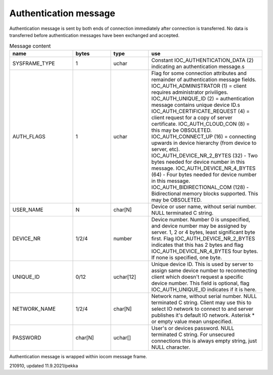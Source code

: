 Authentication message
=======================

Authentication message is sent by both ends of connection immediately after connection is transferred.
No data is transferred before authentication messages have been exchanged and accepted. 

.. list-table:: Message content
  :widths: 25 15 15 45
  :header-rows: 1

  * - name
    - bytes
    - type
    - use
  * - SYSFRAME_TYPE 
    - 1
    - uchar
    - Constant IOC_AUTHENTICATION_DATA (2) indicating an authentication message.s
  * - AUTH_FLAGS
    - 1
    - uchar
    - Flag for some connection attributes and remainder of authentication message fields.
      IOC_AUTH_ADMINISTRATOR (1) = client requires administrator priviliges.
      IOC_AUTH_UNIQUE_ID (2) = authentication message contains unique device ID.s
      IOC_AUTH_CERTIFICATE_REQUEST (4) = client request for a copy of server certificate.
      IOC_AUTH_CLOUD_CON (8) = this may be OBSOLETED.
      IOC_AUTH_CONNECT_UP (16) = connecting upwards in device hierarchy (from device to server, etc).
      IOC_AUTH_DEVICE_NR_2_BYTES (32) - Two bytes needed for device number in this message.
      IOC_AUTH_DEVICE_NR_4_BYTES (64) - Four bytes needed for device number in this message.
      IOC_AUTH_BIDIRECTIONAL_COM (128) - Bidirectional memory blocks supported. This may be OBSOLETED.
  * - USER_NAME
    - N
    - char[N]
    - Device or user name, without serial number. NULL terminated C string.
  * - DEVICE_NR
    - 1/2/4
    - number
    - Device number. Number 0 is unspecified, and device number may be assigned by server.
      1, 2 or 4 bytes, least significant byte first. Flag IOC_AUTH_DEVICE_NR_2_BYTES indicates
      that this has 2 bytes and flag IOC_AUTH_DEVICE_NR_4_BYTES four bytes. If none is specified,
      one byte.
  * - UNIQUE_ID
    - 0/12
    - uchar[12]
    - Unique device ID. This is used by server to assign same device number to reconnecting
      client which doesn't request a specific device number. This field is optional, flag 
      IOC_AUTH_UNIQUE_ID indicates if it is here.
  * - NETWORK_NAME
    - 1/2/4
    - char[N]
    - Network name, without serial number. NULL terminated C string. Client may use this
      to select IO network to connect to and server publishes it's default IO network. 
      Asterisk * or empty value mean unspecified. 
  * - PASSWORD
    - char[N]
    - uchar[]
    - User's or devices password. NULL terminated C string. For unsecured connections
      this is always empty string, just NULL character.


Authentication message is wrapped within iocom message frame.

210910, updated 11.9.2021/pekka
